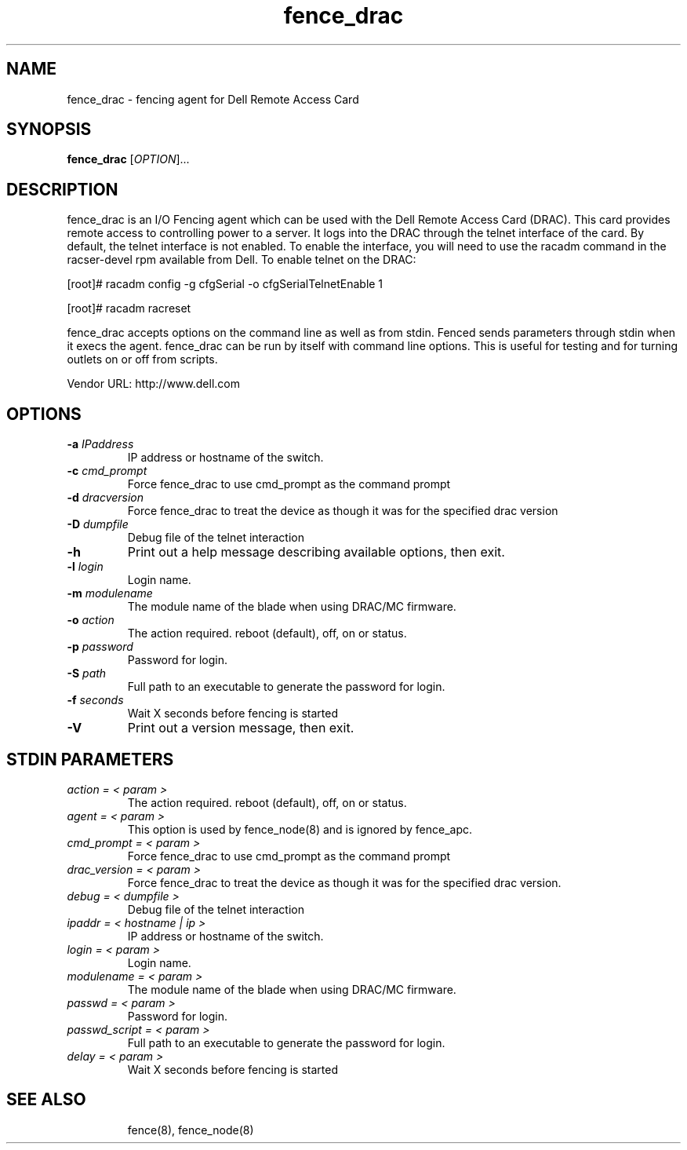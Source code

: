 .TH fence_drac 8

.SH NAME
fence_drac - fencing agent for Dell Remote Access Card 

.SH SYNOPSIS
.B 
fence_drac
[\fIOPTION\fR]...

.SH DESCRIPTION
fence_drac is an I/O Fencing agent which can be used with the Dell Remote
Access Card (DRAC).  This card provides remote access to controlling 
power to a server.  It logs into the DRAC through the telnet interface of
the card.  By default, the telnet interface is not enabled.  To enable the
interface, you will need to use the racadm command in the racser-devel rpm 
available from Dell.  To enable telnet on the DRAC:

[root]# racadm config -g cfgSerial -o cfgSerialTelnetEnable 1

[root]# racadm racreset

fence_drac accepts options on the command line as well as from stdin.  
Fenced sends parameters through stdin when it execs the agent.  fence_drac 
can be run by itself with command line options.  This is useful for testing 
and for turning outlets on or off from scripts.

Vendor URL: http://www.dell.com

.SH OPTIONS
.TP
\fB-a\fP \fIIPaddress\fR
IP address or hostname of the switch.
.TP
\fB-c\fP \fIcmd_prompt\fR
Force fence_drac to use cmd_prompt as the command prompt
.TP
\fB-d\fP \fIdracversion\fR
Force fence_drac to treat the device as though it was for the specified drac version
.TP
\fB-D\fP \fIdumpfile\fR
Debug file of the telnet interaction
.TP
\fB-h\fP 
Print out a help message describing available options, then exit.
.TP
\fB-l\fP \fIlogin\fR
Login name.
.TP
\fB-m\fP \fImodulename\fR
The module name of the blade when using DRAC/MC firmware.
.TP
\fB-o\fP \fIaction\fR
The action required.  reboot (default), off, on or status.
.TP
\fB-p\fP \fIpassword\fR
Password for login.
.TP
\fB-S\fP \fIpath\fR
Full path to an executable to generate the password for login.
.TP
\fB-f\fP \fIseconds\fR
Wait X seconds before fencing is started
.TP
\fB-V\fP
Print out a version message, then exit.

.SH STDIN PARAMETERS
.TP
\fIaction = < param >\fR
The action required.  reboot (default), off, on or status.
.TP
\fIagent = < param >\fR
This option is used by fence_node(8) and is ignored by fence_apc.
.TP
\fIcmd_prompt = < param >\fr
Force fence_drac to use cmd_prompt as the command prompt
.TP
\fIdrac_version = < param >\fr 
Force fence_drac to treat the device as though it was for the specified drac version.
.TP
\fIdebug = < dumpfile >\fR
Debug file of the telnet interaction
.TP
\fIipaddr = < hostname | ip >\fR
IP address or hostname of the switch.
.TP
\fIlogin = < param >\fR
Login name.
.TP
\fImodulename = < param >\fr
The module name of the blade when using DRAC/MC firmware.
.TP
\fIpasswd = < param >\fR
Password for login.
.TP
\fIpasswd_script = < param >\fR
Full path to an executable to generate the password for login.
.TP
\fIdelay = < param >\fR
Wait X seconds before fencing is started
.TP

.SH SEE ALSO
fence(8), fence_node(8)
